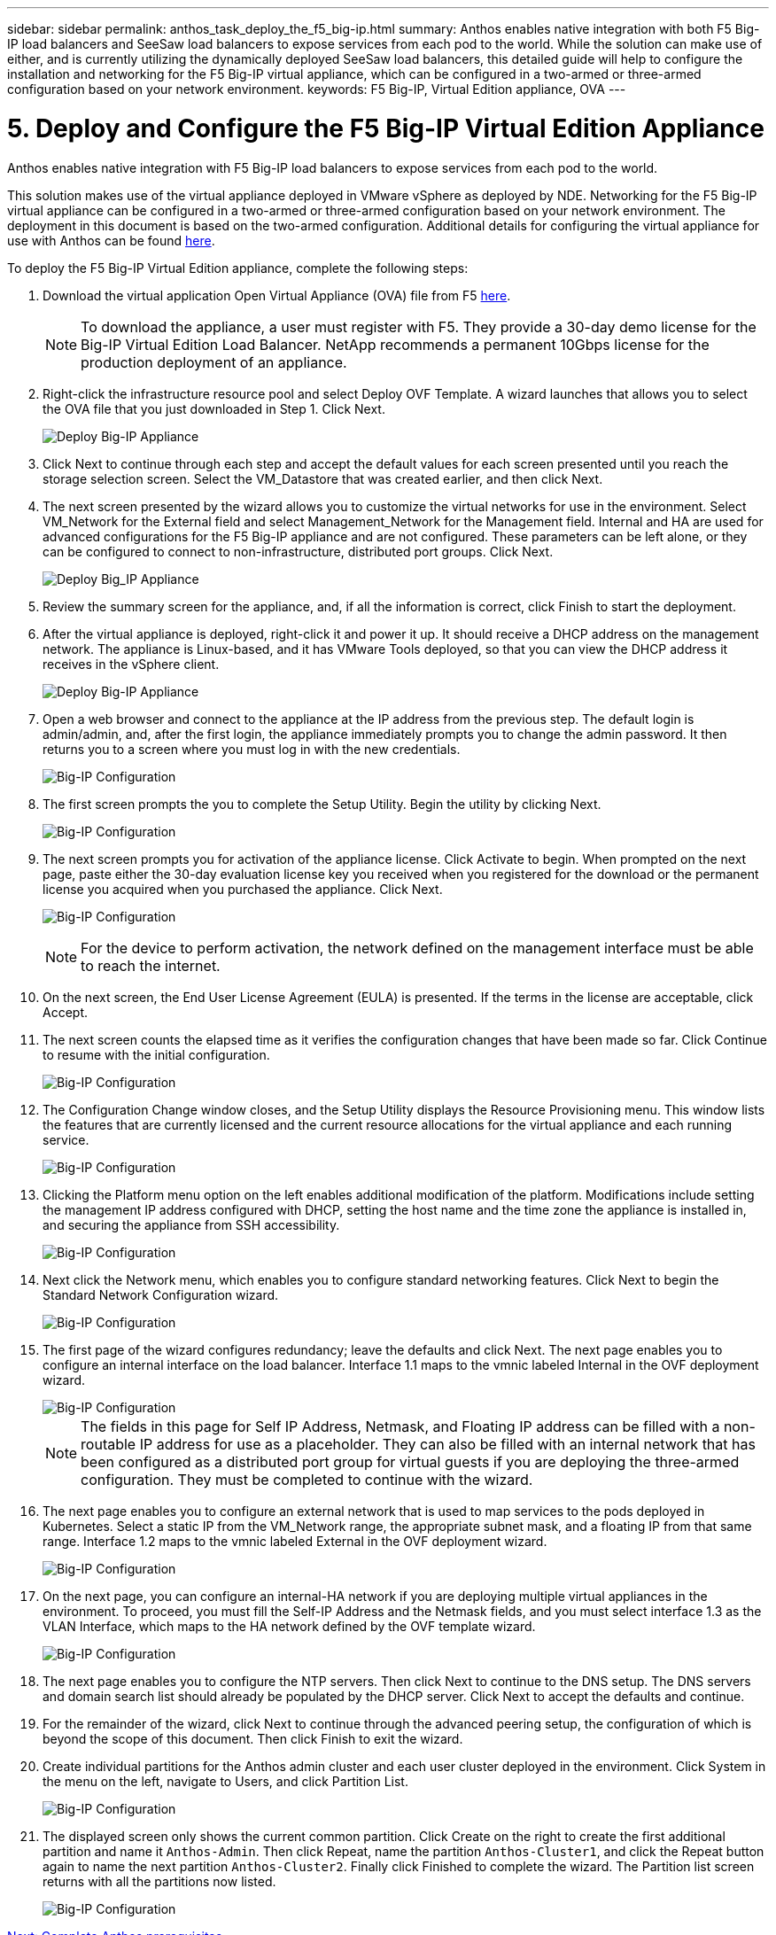 ---
sidebar: sidebar
permalink: anthos_task_deploy_the_f5_big-ip.html
summary: Anthos enables native integration with both F5 Big-IP load balancers and SeeSaw load balancers to expose services from each pod to the world. While the solution can make use of either, and is currently utilizing the dynamically deployed SeeSaw load balancers, this detailed guide will help to configure the installation and networking for the F5 Big-IP virtual appliance, which can be configured in a two-armed or three-armed configuration based on your network environment.
keywords: F5 Big-IP, Virtual Edition appliance, OVA
---

= 5. Deploy and Configure the F5 Big-IP Virtual Edition Appliance

:hardbreaks:
:nofooter:
:icons: font
:linkattrs:
:imagesdir: ./media/


Anthos enables native integration with F5 Big-IP load balancers to expose services from each pod to the world.

This solution makes use of the virtual appliance deployed in VMware vSphere as deployed by NDE. Networking for the F5 Big-IP virtual appliance can be configured in a two-armed or three-armed configuration based on your network environment. The deployment in this document is based on the two-armed configuration. Additional details for configuring the virtual appliance for use with Anthos can be found https://cloud.google.com/solutions/partners/installing-f5-big-ip-adc-for-gke-on-prem[here].

To deploy the F5 Big-IP Virtual Edition appliance, complete the following steps:

. Download the virtual application Open Virtual Appliance (OVA) file from F5 https://downloads.f5.com/esd/serveDownload.jsp?path=/big-ip/big-ip_v15.x/15.0.1/english/virtual-edition/&sw=BIG-IP&pro=big-ip_v15.x&ver=15.0.1&container=Virtual-Edition&file=BIGIP-15.0.1-0.0.11.ALL-vmware.ova[here].
+
NOTE:	To download the appliance, a user must register with F5. They provide a 30-day demo license for the Big-IP Virtual Edition Load Balancer. NetApp recommends a permanent 10Gbps license for the production deployment of an appliance.

. Right-click the infrastructure resource pool and select Deploy OVF Template. A wizard launches that allows you to select the OVA file that you just downloaded in Step 1. Click Next.
+
image:deploy-big_ip_1.PNG[Deploy Big-IP Appliance]

. Click Next to continue through each step and accept the default values for each screen presented until you reach the storage selection screen. Select the VM_Datastore that was created earlier, and then click Next.

. The next screen presented by the wizard allows you to customize the virtual networks for use in the environment. Select VM_Network for the External field and select Management_Network for the Management field. Internal and HA are used for advanced configurations for the F5 Big-IP appliance and are not configured. These parameters can be left alone, or they can be configured to connect to non-infrastructure, distributed port groups. Click Next.
+
image:deploy-big_ip_2.PNG[Deploy Big_IP Appliance, Part 2]

. Review the summary screen for the appliance, and, if all the information is correct, click Finish to start the deployment.

. After the virtual appliance is deployed, right-click it and power it up. It should receive a DHCP address on the management network. The appliance is Linux-based, and it has VMware Tools deployed, so that you can view the DHCP address it receives in the vSphere client.
+
image:deploy-big_ip_3.PNG[Deploy Big-IP Appliance, Part 3]

. Open a web browser and connect to the appliance at the IP address from the previous step. The default login is admin/admin, and, after the first login, the appliance immediately prompts you to change the admin password. It then returns you to a screen where you must log in with the new credentials.
+
image:big-IP_config_1.PNG[Big-IP Configuration]

. The first screen prompts the you to complete the Setup Utility. Begin the utility by clicking Next.
+
image:big-IP_config_2.PNG[Big-IP Configuration, Part 2]

. The next screen prompts you for activation of the appliance license. Click Activate to begin. When prompted on the next page, paste either the 30-day evaluation license key you received when you registered for the download or the permanent license you acquired when you purchased the appliance. Click Next.
+
image:big-IP_config_3.PNG[Big-IP Configuration, Part 3]
+
NOTE:	For the device to perform activation, the network defined on the management interface must be able to reach the internet.

. On the next screen, the End User License Agreement (EULA) is presented. If the terms in the license are acceptable, click Accept.

. The next screen counts the elapsed time as it verifies the configuration changes that have been made so far. Click Continue to resume with the initial configuration.
+
image:big-IP_config_4.PNG[Big-IP Configuration, Part 4]

. The Configuration Change window closes, and the Setup Utility displays the Resource Provisioning menu. This window lists the features that are currently licensed and the current resource allocations for the virtual appliance and each running service.
+
image::big-IP_config_5.PNG[Big-IP Configuration, Part 5]


. Clicking the Platform menu option on the left enables additional modification of the platform. Modifications include setting the management IP address configured with DHCP, setting the host name and the time zone the appliance is installed in, and securing the appliance from SSH accessibility.
+
image:big-IP_config_6.PNG[Big-IP Configuration, Part 6]

. Next click the Network menu, which enables you to configure standard networking features. Click Next to begin the Standard Network Configuration wizard.
+
image:big-IP_config_7.PNG[Big-IP Configuration, Part 7]

. The first page of the wizard configures redundancy; leave the defaults and click Next. The next page enables you to configure an internal interface on the load balancer. Interface 1.1 maps to the vmnic labeled Internal in the OVF deployment wizard.
+
image::big-IP_config_8.PNG[Big-IP Configuration, Part 8]
+
NOTE:	The fields in this page for Self IP Address, Netmask, and Floating IP address can be filled with a non-routable IP address for use as a placeholder. They can also be filled with an internal network that has been configured as a distributed port group for virtual guests if you are deploying the three-armed configuration. They must be completed to continue with the wizard.

.	The next page enables you to configure an external network that is used to map services to the pods deployed in Kubernetes. Select a static IP from the VM_Network range, the appropriate subnet mask, and a floating IP from that same range. Interface 1.2 maps to the vmnic labeled External in the OVF deployment wizard.
+
image::big-IP_config_9.PNG[Big-IP Configuration, Part 9]

.	On the next page, you can configure an internal-HA network if you are deploying multiple virtual appliances in the environment. To proceed, you must fill the Self-IP Address and the Netmask fields, and you must select interface 1.3 as the VLAN Interface, which maps to the HA network defined by the OVF template wizard.
+
image::big-IP_config_10.PNG[Big-IP Configuration, Part 10]

. The next page enables you to configure the NTP servers. Then click Next to continue to the DNS setup. The DNS servers and domain search list should already be populated by the DHCP server. Click Next to accept the defaults and continue.

. For the remainder of the wizard, click Next to continue through the advanced peering setup, the configuration of which is beyond the scope of this document. Then click Finish to exit the wizard.

. Create individual partitions for the Anthos admin cluster and each user cluster deployed in the environment. Click System in the menu on the left, navigate to Users, and click Partition List.
+
image:big-IP_config_11.PNG[Big-IP Configuration, Part 11]

. The displayed screen only shows the current common partition. Click Create on the right to create the first additional partition and name it `Anthos-Admin`. Then click Repeat, name the partition `Anthos-Cluster1`, and click the Repeat button again to name the next partition `Anthos-Cluster2`. Finally click Finished to complete the wizard. The Partition list screen returns with all the partitions now listed.
+
image:big-IP_config_12.PNG[Big-IP Configuration, Part 12]

link:anthos_task_complete_anthos_prerequisites.html[Next: Complete Anthos prerequisites.]
